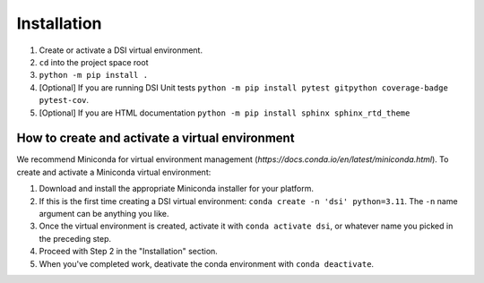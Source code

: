Installation
===================

1. Create or activate a DSI virtual environment. 
2. ``cd`` into the project space root
3. ``python -m pip install .``
4. [Optional] If you are running DSI Unit tests ``python -m pip install pytest gitpython coverage-badge pytest-cov``. 
5. [Optional] If you are HTML documentation ``python -m pip install sphinx sphinx_rtd_theme``

How to create and activate a virtual environment
--------------------------------------------------
We recommend Miniconda for virtual environment management (`https://docs.conda.io/en/latest/miniconda.html`). To create and activate a Miniconda virtual environment:

1. Download and install the appropriate Miniconda installer for your platform.
2. If this is the first time creating a DSI virtual environment: ``conda create -n 'dsi' python=3.11``. The ``-n`` name argument can be anything you like.
3. Once the virtual environment is created, activate it with ``conda activate dsi``, or whatever name you picked in the preceding step.
4. Proceed with Step 2 in the "Installation" section.
5. When you've completed work, deativate the conda environment with ``conda deactivate``.
 
